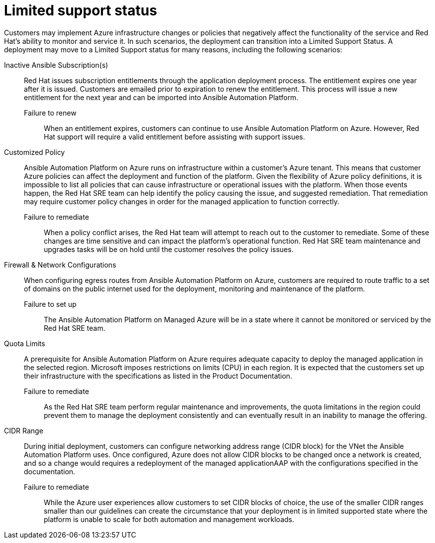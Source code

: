 :_content-type: REFERENCE

[id="azure-limited-support-status_{context}"]
= Limited support status

[role="_abstract"]
Customers may implement Azure infrastructure changes or policies that negatively affect the functionality of the service and Red Hat’s ability to monitor and service it.
In such scenarios, the deployment can transition into a Limited Support Status.
A deployment may move to a Limited Support status for many reasons, including the following scenarios:

Inactive Ansible Subscription(s)::
Red Hat issues subscription entitlements through the application deployment process.  The entitlement expires one year after it is issued.  Customers are emailed prior to expiration to renew the entitlement.  This process will issue a new entitlement for the next year and can be imported into Ansible Automation Platform.
Failure to renew:::
When an entitlement expires, customers can continue to use Ansible Automation Platform on Azure. However, Red Hat support will require a valid entitlement before assisting with support issues.
Customized Policy::
Ansible Automation Platform on Azure runs on infrastructure within a customer’s Azure tenant.  This means that customer Azure policies can affect the deployment and function of the platform.  Given the flexibility of Azure policy definitions, it is impossible to list all policies that can cause infrastructure or operational issues with the platform.  When those events happen, the Red Hat SRE team can help identify the policy causing the issue, and suggested remediation.  That remediation may require customer policy changes in order for the managed application to function correctly.
Failure to remediate:::
When a policy conflict arises, the Red Hat team will attempt to reach out to the customer to remediate. Some of these changes are time sensitive and can impact the platform’s operational function. Red Hat SRE team maintenance and upgrades tasks will be on hold until the customer resolves the policy issues.
Firewall & Network Configurations::
When configuring egress routes from Ansible Automation Platform on Azure, customers are required to route traffic to a set of domains on the public internet used for the deployment, monitoring and maintenance of the platform.
Failure to set up:::
The Ansible Automation Platform on Managed Azure will be in a state where it cannot be monitored or serviced by the Red Hat SRE team.
Quota Limits::
A prerequisite for Ansible Automation Platform on Azure requires adequate capacity to deploy the managed application in the selected region. Microsoft imposes restrictions on limits (CPU) in each region. It is expected that the customers set up their infrastructure with the specifications as listed in the Product Documentation.
Failure to remediate:::
As the Red Hat SRE team perform regular maintenance and improvements, the quota limitations in the region could prevent them to manage the deployment consistently and can eventually result in an inability to manage the offering.
CIDR Range::
During initial deployment, customers can configure networking address range (CIDR block) for the VNet the Ansible Automation Platform uses. Once configured, Azure does not allow CIDR blocks to be changed once a network is created, and so a change would requires a redeployment of the managed applicationAAP with the configurations specified in the documentation.
Failure to remediate:::
While the Azure user experiences allow customers to set CIDR blocks of choice, the use of the smaller CIDR ranges smaller than our guidelines can create the circumstance that your deployment is in limited supported state where the platform is unable to scale for both automation and management workloads.
